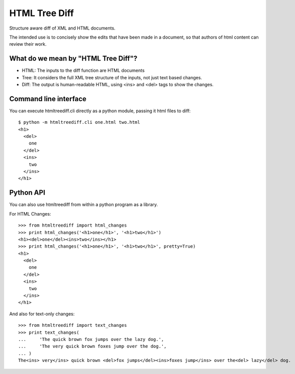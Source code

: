 ==============
HTML Tree Diff
==============

Structure aware diff of XML and HTML documents.

The intended use is to concisely show the edits that have been made in a
document, so that authors of html content can review their work.


What do we mean by "HTML Tree Diff"?
------------------------------------

* HTML:
  The inputs to the diff function are HTML documents
* Tree:
  It considers the full XML tree structure of the inputs, not just text based changes.
* Diff:
  The output is human-readable HTML, using <ins> and <del> tags to show the changes.


Command line interface
----------------------

You can execute htmltreediff.cli directly as a python module, passing it html files to diff::

    $ python -m htmltreediff.cli one.html two.html 
    <h1>
      <del>
        one
      </del>
      <ins>
        two
      </ins>
    </h1>


Python API
----------

You can also use htmltreediff from within a python program as a library.

For HTML Changes::

    >>> from htmltreediff import html_changes
    >>> print html_changes('<h1>one</h1>', '<h1>two</h1>')
    <h1><del>one</del><ins>two</ins></h1>
    >>> print html_changes('<h1>one</h1>', '<h1>two</h1>', pretty=True)
    <h1>
      <del>
        one
      </del>
      <ins>
        two
      </ins>
    </h1>

And also for text-only changes::

    >>> from htmltreediff import text_changes
    >>> print text_changes(
    ...     'The quick brown fox jumps over the lazy dog.',
    ...     'The very quick brown foxes jump over the dog.',
    ... )
    The<ins> very</ins> quick brown <del>fox jumps</del><ins>foxes jump</ins> over the<del> lazy</del> dog.
